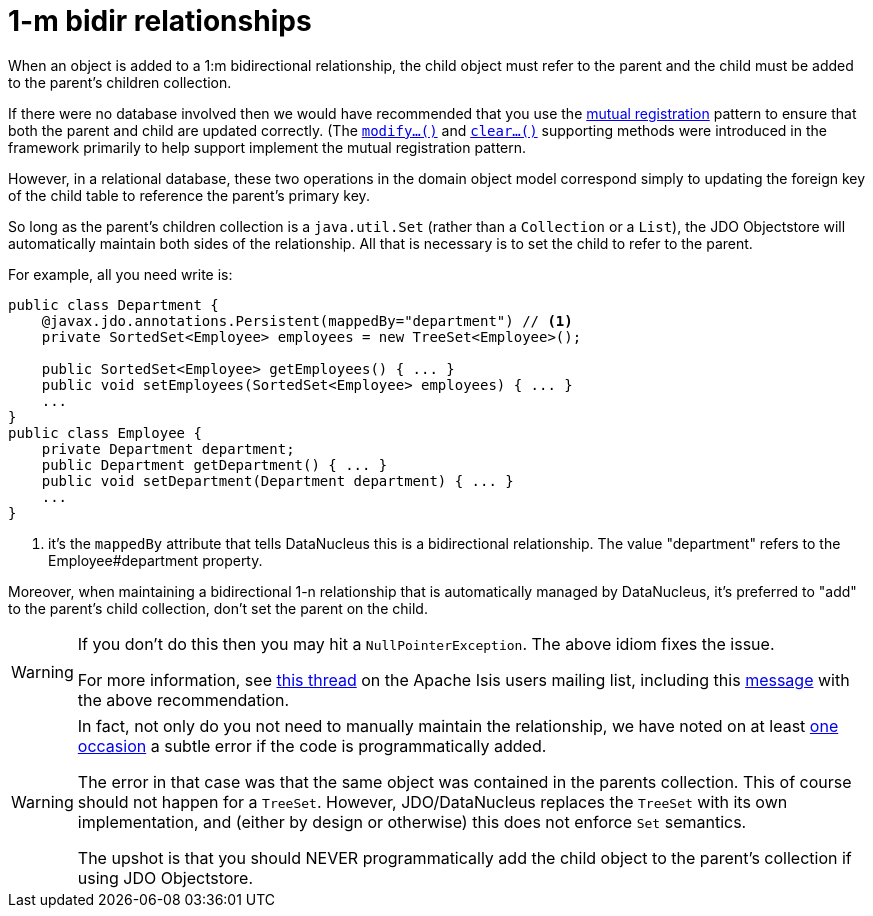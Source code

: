 [[_ug_how-tos_entity-relationships_managed-1-to-m-bidirectional-relationships]]
= 1-m bidir relationships
:Notice: Licensed to the Apache Software Foundation (ASF) under one or more contributor license agreements. See the NOTICE file distributed with this work for additional information regarding copyright ownership. The ASF licenses this file to you under the Apache License, Version 2.0 (the "License"); you may not use this file except in compliance with the License. You may obtain a copy of the License at. http://www.apache.org/licenses/LICENSE-2.0 . Unless required by applicable law or agreed to in writing, software distributed under the License is distributed on an "AS IS" BASIS, WITHOUT WARRANTIES OR  CONDITIONS OF ANY KIND, either express or implied. See the License for the specific language governing permissions and limitations under the License.
:_basedir: ../
:_imagesdir: images/



When an object is added to a 1:m bidirectional relationship, the child object must refer to the parent and the child must be added to the parent's children collection.

If there were no database involved then we would have recommended that you use the link:http://www.two-sdg.demon.co.uk/curbralan/papers/MutualRegistration.pdf[mutual registration] pattern to ensure that both the parent and child are updated correctly.  (The  xref:rgcms.adoc#_rgcms_methods_prefixes_modify[`modify...()`] and xref:rgcms.adoc#_rgcms_methods_prefixes_clear[`clear...()`] supporting methods were introduced in the framework primarily to help support implement the mutual registration pattern.

However, in a relational database, these two operations in the domain object model correspond simply to updating the foreign key of the child table to reference the parent's primary key.

So long as the parent's children collection is a `java.util.Set` (rather than a `Collection` or a `List`), the JDO Objectstore will automatically maintain both sides of the relationship. All that is necessary is to set the child to refer to the parent.

For example, all you need write is:

[source,java]
----
public class Department {
    @javax.jdo.annotations.Persistent(mappedBy="department") // <1>
    private SortedSet<Employee> employees = new TreeSet<Employee>();

    public SortedSet<Employee> getEmployees() { ... }
    public void setEmployees(SortedSet<Employee> employees) { ... }
    ...
}
public class Employee {
    private Department department;
    public Department getDepartment() { ... }
    public void setDepartment(Department department) { ... }
    ...
}
----
<1> it's the `mappedBy` attribute that tells DataNucleus this is a bidirectional relationship.  The value "department" refers to the Employee#department property.

Moreover, when maintaining a bidirectional 1-n relationship that is automatically managed by DataNucleus, it's preferred to "add" to the parent's child collection, don't set the parent on the child.


[WARNING]
====
If you don't do this then you may hit a `NullPointerException`. The above idiom fixes the issue.

For more information, see http://isis.markmail.org/thread/ipu2lzqqikqdglox[this thread] on the Apache Isis users
mailing list, including this http://markmail.org/message/hblptpw675mlw723[message] with the above recommendation.
====


[WARNING]
====
In fact, not only do you not need to manually maintain the relationship, we have noted on at least http://markmail.org/message/agnwmzocvdfht32f[one occasion] a subtle error if the code is programmatically added.

The error in that case was that the same object was contained in the parents collection. This of course should not happen for a `TreeSet`. However, JDO/DataNucleus replaces the `TreeSet` with its own implementation, and (either by design or otherwise) this does not enforce `Set` semantics.

The upshot is that you should NEVER programmatically add the child object to the parent's collection if using JDO Objectstore.
====


